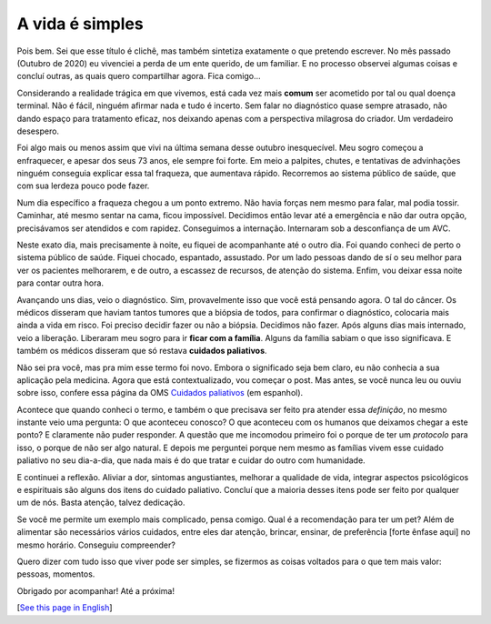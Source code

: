 A vida é simples
=================

.. lang: pt-br

.. tags: offtopic-br

Pois bem. Sei que esse título é clichê, mas também sintetiza exatamente o que pretendo escrever. No mês passado (Outubro de 2020) eu vivenciei a perda de um ente querido, de um familiar. E no processo observei algumas coisas e concluí outras, as quais quero compartilhar agora. Fica comigo...

Considerando a realidade trágica em que vivemos, está cada vez mais **comum** ser acometido por tal ou qual doença terminal. Não é fácil, ninguém afirmar nada e tudo é incerto. Sem falar no diagnóstico quase sempre atrasado, não dando espaço para tratamento eficaz, nos deixando apenas com a perspectiva milagrosa do criador. Um verdadeiro desespero.

.. read_more

Foi algo mais ou menos assim que vivi na última semana desse outubro inesquecível. Meu sogro começou a enfraquecer, e apesar dos seus 73 anos, ele sempre foi forte. Em meio a palpites, chutes, e tentativas de advinhações ninguém conseguia explicar essa tal fraqueza, que aumentava rápido. Recorremos ao sistema público de saúde, que com sua lerdeza pouco pode fazer.

Num dia específico a fraqueza chegou a um ponto extremo. Não havia forças nem mesmo para falar, mal podia tossir. Caminhar, até mesmo sentar na cama, ficou impossível. Decidimos então levar até a emergência e não dar outra opção, precisávamos ser atendidos e com rapidez. Conseguimos a internação. Internaram sob a desconfiança de um AVC.

Neste exato dia, mais precisamente à noite, eu fiquei de acompanhante até o outro dia. Foi quando conheci de perto o sistema público de saúde. Fiquei chocado, espantado, assustado. Por um lado pessoas dando de sí o seu melhor para ver os pacientes melhorarem, e de outro, a escassez de recursos, de atenção do sistema. Enfim, vou deixar essa noite para contar outra hora.

Avançando uns dias, veio o diagnóstico. Sim, provavelmente isso que você está pensando agora. O tal do câncer. Os médicos disseram que haviam tantos tumores que a biópsia de todos, para confirmar o diagnóstico, colocaria mais ainda a vida em risco. Foi preciso decidir fazer ou não a biópsia. Decidimos não fazer. Após alguns dias mais internado, veio a liberação. Liberaram meu sogro para ir **ficar com a família**. Alguns da família sabiam o que isso significava. E também os médicos disseram que só restava **cuidados paliativos**.

Não sei pra você, mas pra mim esse termo foi novo. Embora o significado seja bem claro, eu não conhecia a sua aplicação pela medicina. Agora que está contextualizado, vou começar o post. Mas antes, se você nunca leu ou ouviu sobre isso, confere essa página da OMS `Cuidados paliativos`_ (em espanhol).

Acontece que quando conheci o termo, e também o que precisava ser feito pra atender essa *definição*, no mesmo instante veio uma pergunta: O que aconteceu conosco? O que aconteceu com os humanos que deixamos chegar a este ponto? E claramente não puder responder. A questão que me incomodou primeiro foi o porque de ter um *protocolo* para isso, o porque de não ser algo natural. E depois me perguntei porque nem mesmo as famílias vivem esse cuidado paliativo no seu dia-a-dia, que nada mais é do que tratar e cuidar do outro com humanidade.

E continuei a reflexão. Aliviar a dor, sintomas angustiantes, melhorar a qualidade de vida, integrar aspectos psicológicos e espirituais são alguns dos itens do cuidado paliativo. Concluí que a maioria desses itens pode ser feito por qualquer um de nós. Basta atenção, talvez dedicação.

Se você me permite um exemplo mais complicado, pensa comigo. Qual é a recomendação para ter um pet? Além de alimentar são necessários vários cuidados, entre eles dar atenção, brincar, ensinar, de preferência [forte ênfase aqui] no mesmo horário. Conseguiu compreender?

Quero dizer com tudo isso que viver pode ser simples, se fizermos as coisas voltados para o que tem mais valor: pessoas, momentos.

Obrigado por acompanhar! Até a próxima!

[`See this page in English`_]

.. _`Cuidados paliativos`: https://www.who.int/cancer/palliative/es/
.. _`See this page in English`: /post/life-is-simple
